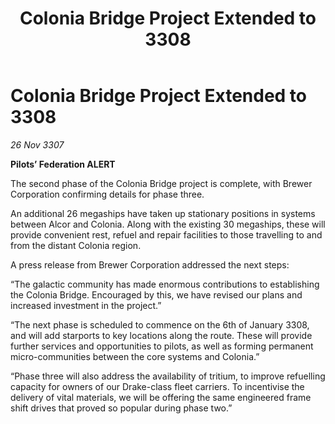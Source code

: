 :PROPERTIES:
:ID:       ca94454e-0299-42a8-a097-f328736d8999
:END:
#+title: Colonia Bridge Project Extended to 3308
#+filetags: :galnet:

* Colonia Bridge Project Extended to 3308

/26 Nov 3307/

*Pilots’ Federation ALERT* 

The second phase of the Colonia Bridge project is complete, with Brewer Corporation confirming details for phase three. 

An additional 26 megaships have taken up stationary positions in systems between Alcor and Colonia. Along with the existing 30 megaships, these will provide convenient rest, refuel and repair facilities to those travelling to and from the distant Colonia region. 

A press release from Brewer Corporation addressed the next steps: 

“The galactic community has made enormous contributions to establishing the Colonia Bridge. Encouraged by this, we have revised our plans and increased investment in the project.” 

“The next phase is scheduled to commence on the 6th of January 3308, and will add starports to key locations along the route. These will provide further services and opportunities to pilots, as well as forming permanent micro-communities between the core systems and Colonia.” 

“Phase three will also address the availability of tritium, to improve refuelling capacity for owners of our Drake-class fleet carriers. To incentivise the delivery of vital materials, we will be offering the same engineered frame shift drives that proved so popular during phase two.”

